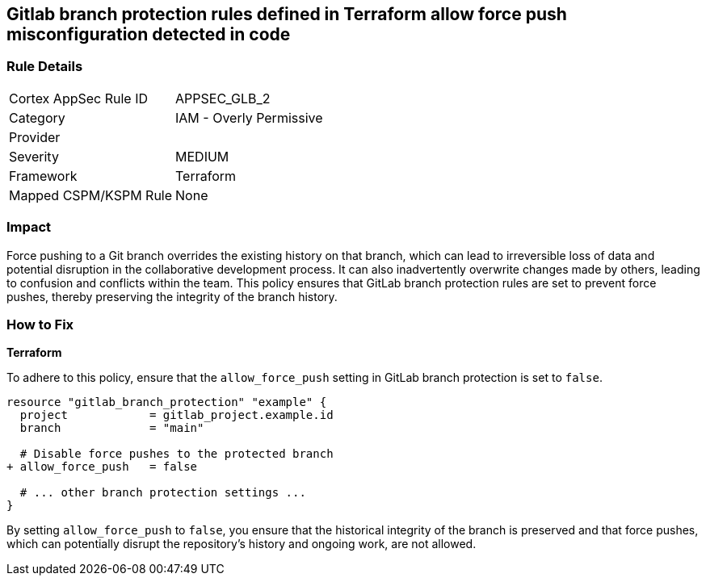 == Gitlab branch protection rules defined in Terraform allow force push misconfiguration detected in code

=== Rule Details

[cols="1,2"]
|===
|Cortex AppSec Rule ID |APPSEC_GLB_2
|Category |IAM - Overly Permissive
|Provider |
|Severity |MEDIUM
|Framework |Terraform
|Mapped CSPM/KSPM Rule |None
|===


=== Impact
Force pushing to a Git branch overrides the existing history on that branch, which can lead to irreversible loss of data and potential disruption in the collaborative development process. It can also inadvertently overwrite changes made by others, leading to confusion and conflicts within the team. This policy ensures that GitLab branch protection rules are set to prevent force pushes, thereby preserving the integrity of the branch history.

=== How to Fix

*Terraform*

To adhere to this policy, ensure that the `allow_force_push` setting in GitLab branch protection is set to `false`.

[source,go]
----
resource "gitlab_branch_protection" "example" {
  project            = gitlab_project.example.id
  branch             = "main"

  # Disable force pushes to the protected branch
+ allow_force_push   = false

  # ... other branch protection settings ...
}
----

By setting `allow_force_push` to `false`, you ensure that the historical integrity of the branch is preserved and that force pushes, which can potentially disrupt the repository's history and ongoing work, are not allowed.
